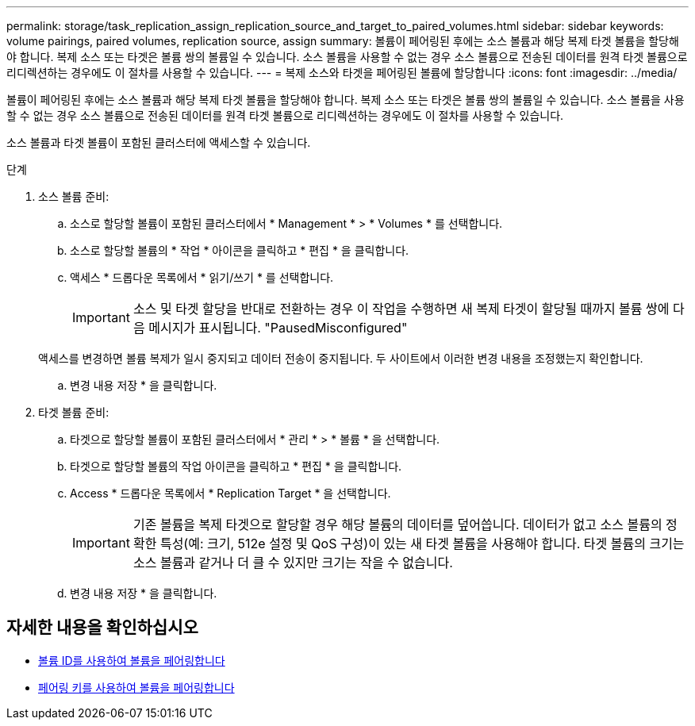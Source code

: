 ---
permalink: storage/task_replication_assign_replication_source_and_target_to_paired_volumes.html 
sidebar: sidebar 
keywords: volume pairings, paired volumes, replication source, assign 
summary: 볼륨이 페어링된 후에는 소스 볼륨과 해당 복제 타겟 볼륨을 할당해야 합니다. 복제 소스 또는 타겟은 볼륨 쌍의 볼륨일 수 있습니다. 소스 볼륨을 사용할 수 없는 경우 소스 볼륨으로 전송된 데이터를 원격 타겟 볼륨으로 리디렉션하는 경우에도 이 절차를 사용할 수 있습니다. 
---
= 복제 소스와 타겟을 페어링된 볼륨에 할당합니다
:icons: font
:imagesdir: ../media/


[role="lead"]
볼륨이 페어링된 후에는 소스 볼륨과 해당 복제 타겟 볼륨을 할당해야 합니다. 복제 소스 또는 타겟은 볼륨 쌍의 볼륨일 수 있습니다. 소스 볼륨을 사용할 수 없는 경우 소스 볼륨으로 전송된 데이터를 원격 타겟 볼륨으로 리디렉션하는 경우에도 이 절차를 사용할 수 있습니다.

소스 볼륨과 타겟 볼륨이 포함된 클러스터에 액세스할 수 있습니다.

.단계
. 소스 볼륨 준비:
+
.. 소스로 할당할 볼륨이 포함된 클러스터에서 * Management * > * Volumes * 를 선택합니다.
.. 소스로 할당할 볼륨의 * 작업 * 아이콘을 클릭하고 * 편집 * 을 클릭합니다.
.. 액세스 * 드롭다운 목록에서 * 읽기/쓰기 * 를 선택합니다.
+

IMPORTANT: 소스 및 타겟 할당을 반대로 전환하는 경우 이 작업을 수행하면 새 복제 타겟이 할당될 때까지 볼륨 쌍에 다음 메시지가 표시됩니다. "PausedMisconfigured"

+
액세스를 변경하면 볼륨 복제가 일시 중지되고 데이터 전송이 중지됩니다. 두 사이트에서 이러한 변경 내용을 조정했는지 확인합니다.

.. 변경 내용 저장 * 을 클릭합니다.


. 타겟 볼륨 준비:
+
.. 타겟으로 할당할 볼륨이 포함된 클러스터에서 * 관리 * > * 볼륨 * 을 선택합니다.
.. 타겟으로 할당할 볼륨의 작업 아이콘을 클릭하고 * 편집 * 을 클릭합니다.
.. Access * 드롭다운 목록에서 * Replication Target * 을 선택합니다.
+

IMPORTANT: 기존 볼륨을 복제 타겟으로 할당할 경우 해당 볼륨의 데이터를 덮어씁니다. 데이터가 없고 소스 볼륨의 정확한 특성(예: 크기, 512e 설정 및 QoS 구성)이 있는 새 타겟 볼륨을 사용해야 합니다. 타겟 볼륨의 크기는 소스 볼륨과 같거나 더 클 수 있지만 크기는 작을 수 없습니다.

.. 변경 내용 저장 * 을 클릭합니다.






== 자세한 내용을 확인하십시오

* xref:task_replication_pair_volumes_using_a_volume_id.adoc[볼륨 ID를 사용하여 볼륨을 페어링합니다]
* xref:task_replication_pair_volumes_using_a_pairing_key.adoc[페어링 키를 사용하여 볼륨을 페어링합니다]


